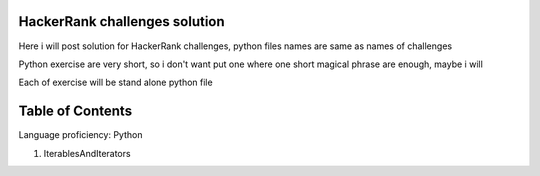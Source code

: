 ===============================
HackerRank challenges solution
===============================
Here i will post solution for HackerRank challenges, python files names are same as names of challenges


Python exercise are very short, so i don't want put one where one short magical phrase are enough, maybe i will

Each of exercise will be stand alone python file

=================
Table of Contents
=================

Language proficiency: Python


1. IterablesAndIterators

